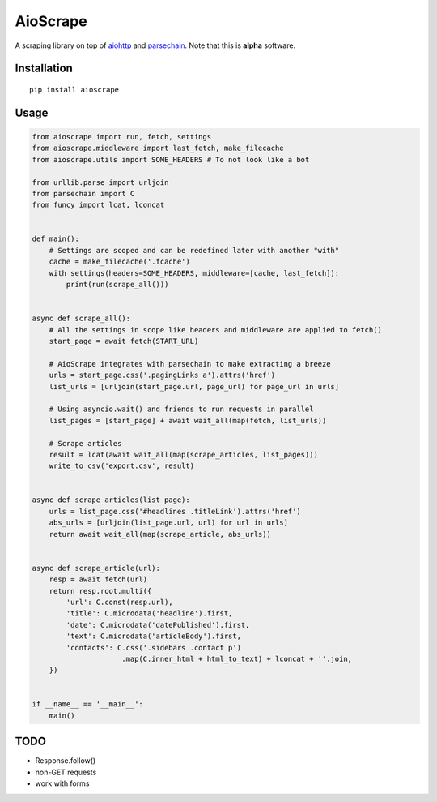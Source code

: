 AioScrape
=========

A scraping library on top of `aiohttp <https://aiohttp.readthedocs.io>`_ and `parsechain <https://github.com/Suor/parsechain>`_. Note that this is **alpha** software.


Installation
-------------

::

    pip install aioscrape


Usage
-----

.. code:: python

    from aioscrape import run, fetch, settings
    from aioscrape.middleware import last_fetch, make_filecache
    from aioscrape.utils import SOME_HEADERS # To not look like a bot

    from urllib.parse import urljoin
    from parsechain import C
    from funcy import lcat, lconcat


    def main():
        # Settings are scoped and can be redefined later with another "with"
        cache = make_filecache('.fcache')
        with settings(headers=SOME_HEADERS, middleware=[cache, last_fetch]):
            print(run(scrape_all()))


    async def scrape_all():
        # All the settings in scope like headers and middleware are applied to fetch()
        start_page = await fetch(START_URL)

        # AioScrape integrates with parsechain to make extracting a breeze
        urls = start_page.css('.pagingLinks a').attrs('href')
        list_urls = [urljoin(start_page.url, page_url) for page_url in urls]

        # Using asyncio.wait() and friends to run requests in parallel
        list_pages = [start_page] + await wait_all(map(fetch, list_urls))

        # Scrape articles
        result = lcat(await wait_all(map(scrape_articles, list_pages)))
        write_to_csv('export.csv', result)


    async def scrape_articles(list_page):
        urls = list_page.css('#headlines .titleLink').attrs('href')
        abs_urls = [urljoin(list_page.url, url) for url in urls]
        return await wait_all(map(scrape_article, abs_urls))


    async def scrape_article(url):
        resp = await fetch(url)
        return resp.root.multi({
            'url': C.const(resp.url),
            'title': C.microdata('headline').first,
            'date': C.microdata('datePublished').first,
            'text': C.microdata('articleBody').first,
            'contacts': C.css('.sidebars .contact p')
                         .map(C.inner_html + html_to_text) + lconcat + ''.join,
        })


    if __name__ == '__main__':
        main()


TODO
----

- Response.follow()
- non-GET requests
- work with forms

